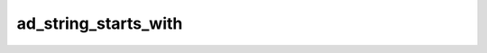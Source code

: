 ad_string_starts_with
=====================

.. c:function:: bool ad_string_starts_with(const AdString* string, \
        const AdString* lookup)

    Determine if a string has a given beginning.

    :param string: the string
    :param lookup: the beginning
    :return: true if the string has the beginning

